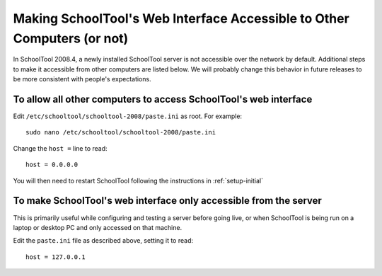 Making SchoolTool's Web Interface Accessible to Other Computers (or not)
========================================================================

In SchoolTool 2008.4, a newly installed SchoolTool server is not accessible over the network by default.  Additional steps to make it accessible from other computers are listed below.  We will probably change this behavior in future releases to be more consistent with people's expectations.

To allow all other computers to access SchoolTool's web interface
-----------------------------------------------------------------

Edit ``/etc/schooltool/schooltool-2008/paste.ini`` as root.  For example::

    sudo nano /etc/schooltool/schooltool-2008/paste.ini

Change the ``host =``  line to read::

    host = 0.0.0.0

You will then need to restart SchoolTool following the instructions in :ref:`setup-initial`

To make SchoolTool's web interface only accessible from the server
------------------------------------------------------------------

This is primarily useful while configuring and testing a server before going live, or when SchoolTool is being run on a laptop or desktop PC and only accessed on that machine.

Edit the ``paste.ini`` file as described above, setting it to read::

  host = 127.0.0.1


